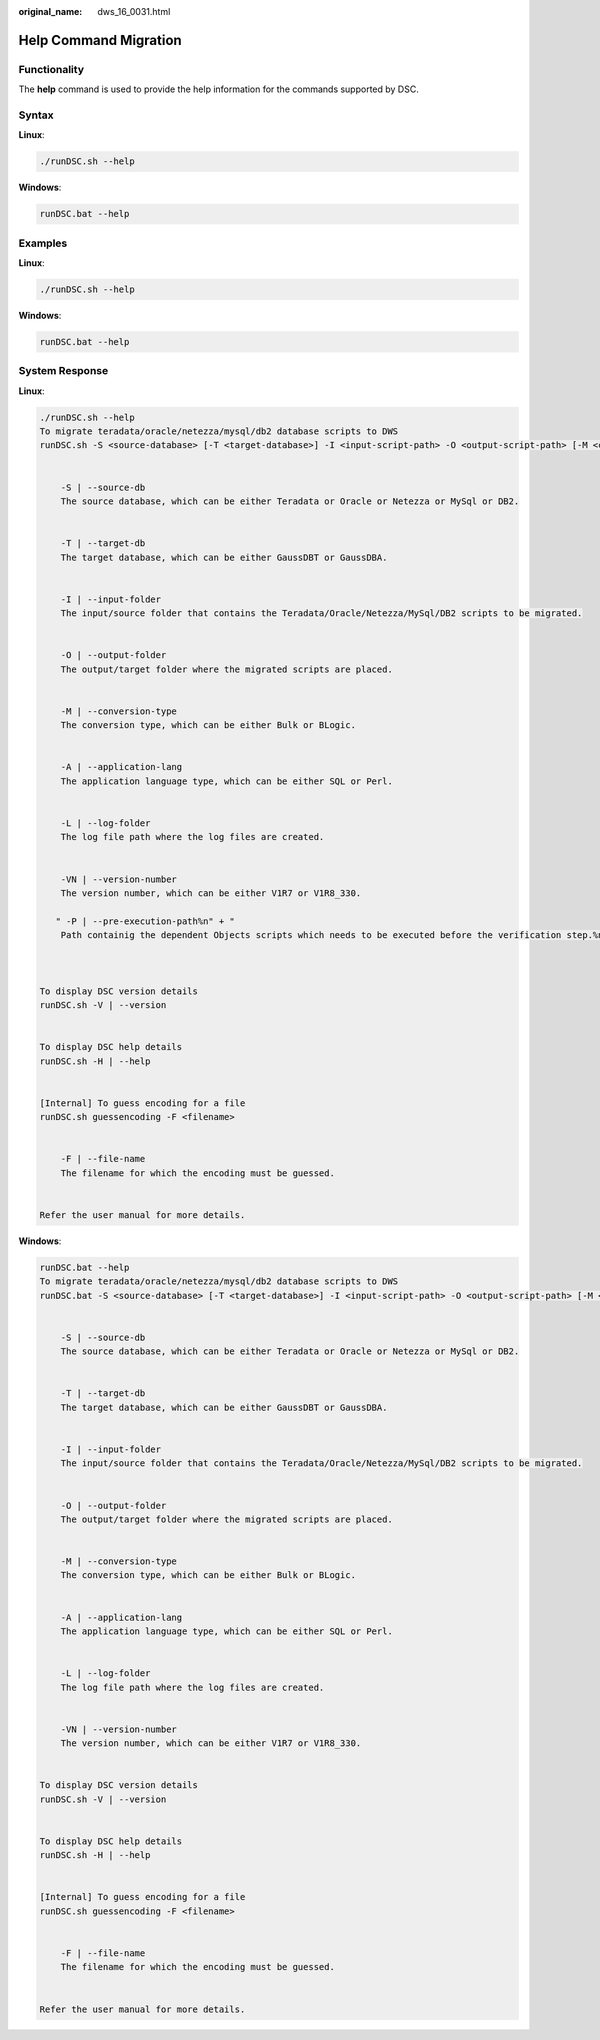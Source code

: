 :original_name: dws_16_0031.html

.. _dws_16_0031:

Help Command Migration
======================

Functionality
-------------

The **help** command is used to provide the help information for the commands supported by DSC.

Syntax
------

**Linux**:

.. code-block::

   ./runDSC.sh --help

**Windows**:

.. code-block::

   runDSC.bat --help

Examples
--------

**Linux**:

.. code-block::

   ./runDSC.sh --help

**Windows**:

.. code-block::

   runDSC.bat --help

System Response
---------------

**Linux**:

.. code-block::

   ./runDSC.sh --help
   To migrate teradata/oracle/netezza/mysql/db2 database scripts to DWS
   runDSC.sh -S <source-database> [-T <target-database>] -I <input-script-path> -O <output-script-path> [-M <conversion-type>]  [-A <application-lang>]  [-L <log-path>]  [-VN <version-number>]


       -S | --source-db
       The source database, which can be either Teradata or Oracle or Netezza or MySql or DB2.


       -T | --target-db
       The target database, which can be either GaussDBT or GaussDBA.


       -I | --input-folder
       The input/source folder that contains the Teradata/Oracle/Netezza/MySql/DB2 scripts to be migrated.


       -O | --output-folder
       The output/target folder where the migrated scripts are placed.


       -M | --conversion-type
       The conversion type, which can be either Bulk or BLogic.


       -A | --application-lang
       The application language type, which can be either SQL or Perl.


       -L | --log-folder
       The log file path where the log files are created.


       -VN | --version-number
       The version number, which can be either V1R7 or V1R8_330.

      " -P | --pre-execution-path%n" + "
       Path containig the dependent Objects scripts which needs to be executed before the verification step.%n" + "%n" +



   To display DSC version details
   runDSC.sh -V | --version


   To display DSC help details
   runDSC.sh -H | --help


   [Internal] To guess encoding for a file
   runDSC.sh guessencoding -F <filename>


       -F | --file-name
       The filename for which the encoding must be guessed.


   Refer the user manual for more details.

**Windows**:

.. code-block::

   runDSC.bat --help
   To migrate teradata/oracle/netezza/mysql/db2 database scripts to DWS
   runDSC.bat -S <source-database> [-T <target-database>] -I <input-script-path> -O <output-script-path> [-M <conversion-type>]  [-A <application-lang>]  [-L <log-path>]  [-VN <version-number>]


       -S | --source-db
       The source database, which can be either Teradata or Oracle or Netezza or MySql or DB2.


       -T | --target-db
       The target database, which can be either GaussDBT or GaussDBA.


       -I | --input-folder
       The input/source folder that contains the Teradata/Oracle/Netezza/MySql/DB2 scripts to be migrated.


       -O | --output-folder
       The output/target folder where the migrated scripts are placed.


       -M | --conversion-type
       The conversion type, which can be either Bulk or BLogic.


       -A | --application-lang
       The application language type, which can be either SQL or Perl.


       -L | --log-folder
       The log file path where the log files are created.


       -VN | --version-number
       The version number, which can be either V1R7 or V1R8_330.


   To display DSC version details
   runDSC.sh -V | --version


   To display DSC help details
   runDSC.sh -H | --help


   [Internal] To guess encoding for a file
   runDSC.sh guessencoding -F <filename>


       -F | --file-name
       The filename for which the encoding must be guessed.


   Refer the user manual for more details.
